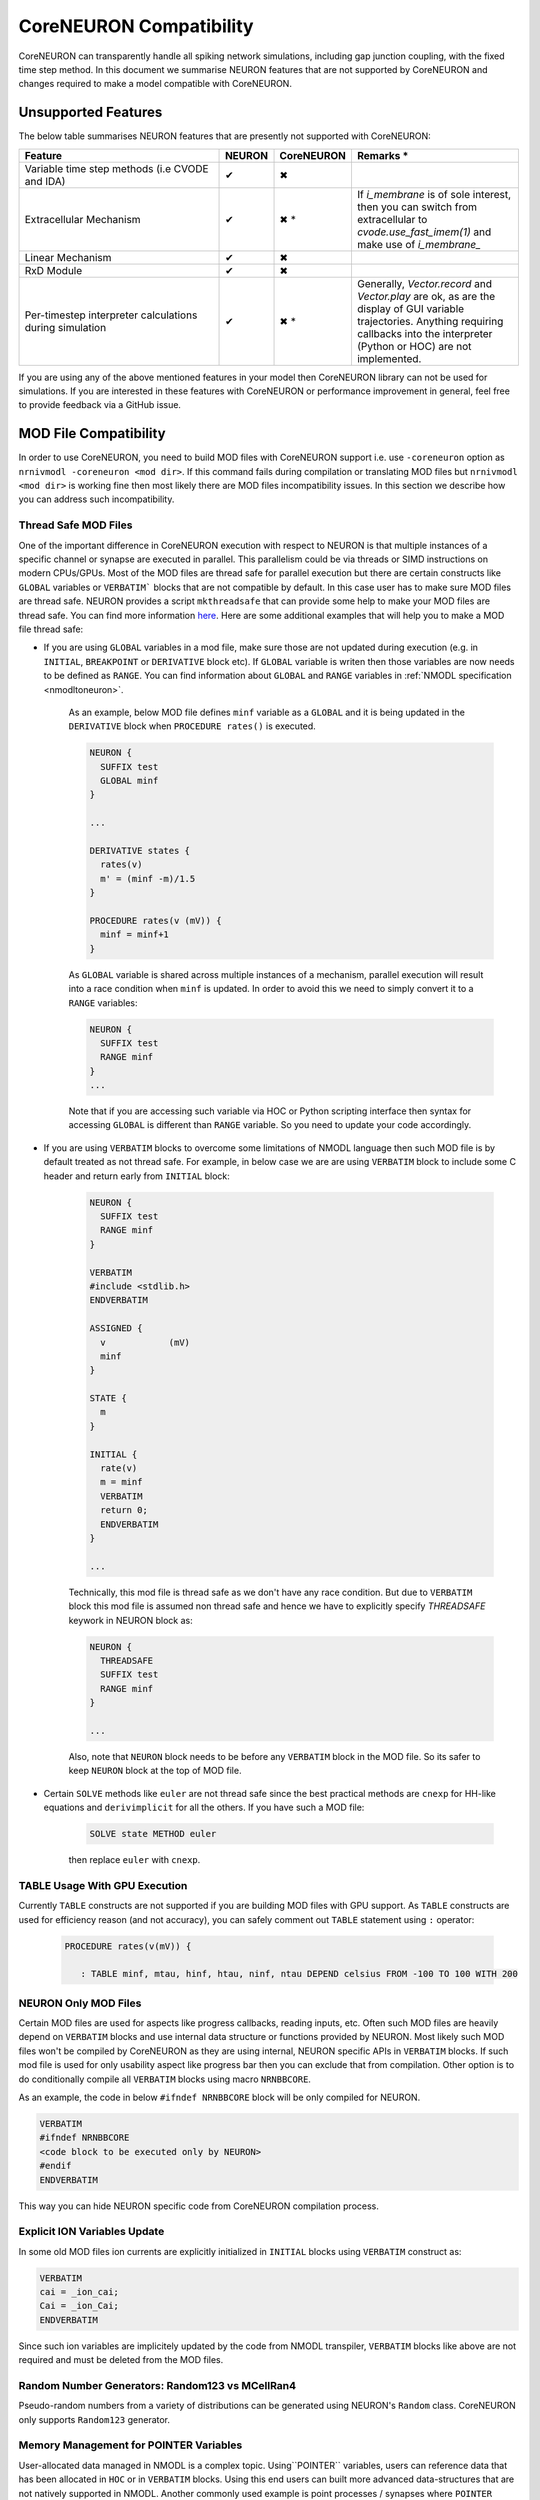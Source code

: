 CoreNEURON Compatibility
########################

CoreNEURON can transparently handle all spiking network simulations, including gap junction coupling, with the fixed time step method. In this document we summarise NEURON features that are not supported by CoreNEURON and changes required to make a model compatible with CoreNEURON.


Unsupported Features
********************

The below table summarises NEURON features that are presently not supported with CoreNEURON:

.. list-table::
   :widths: 45 10 10 35
   :header-rows: 1
   :class: fixed-table

   * - Feature
     - NEURON
     - CoreNEURON
     - Remarks *
   * - Variable time step methods (i.e CVODE and IDA)
     - ✔
     - ✖
     -
   * - Extracellular Mechanism
     - ✔
     - ✖ *
     - If `i_membrane` is of sole interest, then you can switch from extracellular to `cvode.use_fast_imem(1)` and make use of `i_membrane_`
   * - Linear Mechanism
     - ✔
     - ✖
     -
   * - RxD Module
     - ✔
     - ✖
     -
   * - Per-timestep interpreter calculations during simulation
     - ✔
     - ✖ *
     - Generally, `Vector.record` and `Vector.play` are ok, as are the display of GUI variable trajectories.
       Anything requiring callbacks into the interpreter (Python or HOC) are not implemented.

If you are using any of the above mentioned features in your model then CoreNEURON library can not be used for simulations. If you are interested in these features with CoreNEURON or performance improvement in general, feel free to provide feedback via a GitHub issue.


MOD File Compatibility
**********************

In order to use CoreNEURON, you need to build MOD files with CoreNEURON support i.e. use ``-coreneuron`` option as ``nrnivmodl -coreneuron <mod dir>``. If this command fails during compilation or translating MOD files but ``nrnivmodl <mod dir>`` is working fine then most likely there are MOD files incompatibility issues. In this section we describe how you can address such incompatibility.


Thread Safe MOD Files
~~~~~~~~~~~~~~~~~~~~~

One of the important difference in CoreNEURON execution with respect to NEURON is that multiple instances of a specific channel or synapse are executed in parallel. This parallelism could be via threads or SIMD instructions on modern CPUs/GPUs. Most of the MOD files are thread safe for parallel execution but there are certain constructs like ``GLOBAL`` variables or ``VERBATIM``` blocks that are not compatible by default. In this case user has to make sure MOD files are
thread safe. NEURON provides a script ``mkthreadsafe`` that can provide some help to make your MOD files are thread safe. You can find more information `here <https://neuron.yale.edu/neuron/docs/multithread-parallelization>`_. Here are some additional examples that will help you to make a MOD file thread safe:

* If you are using ``GLOBAL`` variables in a mod file, make sure those are not updated during execution (e.g. in ``INITIAL``, ``BREAKPOINT`` or ``DERIVATIVE`` block etc). If ``GLOBAL`` variable is writen then those variables are now needs to be defined as ``RANGE``. You can find information about ``GLOBAL`` and ``RANGE`` variables in :ref:`NMODL specification <nmodltoneuron>`.

    As an example, below MOD file defines ``minf`` variable as a ``GLOBAL`` and it is being updated in the ``DERIVATIVE`` block when ``PROCEDURE rates()`` is executed.
    
    .. code-block:: c++
    
      NEURON {
        SUFFIX test
        GLOBAL minf
      }
    
      ...
    
      DERIVATIVE states {
        rates(v)
        m' = (minf -m)/1.5
      }
    
      PROCEDURE rates(v (mV)) {
        minf = minf+1
      }

    As ``GLOBAL`` variable is shared across multiple instances of a mechanism, parallel execution will result into a race condition when ``minf`` is updated. In order to avoid this we need to simply convert it to a ``RANGE`` variables:
    
    .. code-block:: c++
    
      NEURON {
        SUFFIX test
        RANGE minf
      }
      ...
    
    Note that if you are accessing such variable via HOC or Python scripting interface then syntax for accessing ``GLOBAL`` is different than ``RANGE`` variable. So you need to update your code accordingly.

* If you are using ``VERBATIM`` blocks to overcome some limitations of NMODL language then such MOD file is by default treated as not thread safe. For example, in below case we are are using ``VERBATIM`` block to include some C header and return early from ``INITIAL`` block:

    .. code-block:: c++
    
      NEURON {
        SUFFIX test
        RANGE minf
      }
    
      VERBATIM
      #include <stdlib.h>
      ENDVERBATIM
    
      ASSIGNED {
        v            (mV)
        minf
      }
    
      STATE {
        m
      }
    
      INITIAL {
        rate(v)
        m = minf
        VERBATIM
        return 0;
        ENDVERBATIM
      }
    
      ...
    
    Technically, this mod file is thread safe as we don't have any race condition. But due to ``VERBATIM`` block this mod file is assumed non thread safe and hence we have to explicitly specify `THREADSAFE` keywork in NEURON block as:
    
    .. code-block:: c++
    
      NEURON {
        THREADSAFE
        SUFFIX test
        RANGE minf
      }
    
      ...
    
    Also, note that ``NEURON`` block needs to be before any ``VERBATIM`` block in the MOD file. So its safer to keep ``NEURON`` block at the top of MOD file.

* Certain ``SOLVE`` methods like ``euler`` are not thread safe since the best practical methods are ``cnexp`` for HH-like equations and ``derivimplicit`` for all the others. If you have such a MOD file:

    .. code-block:: c++

      SOLVE state METHOD euler

    then replace ``euler`` with ``cnexp``.


TABLE Usage With GPU Execution
~~~~~~~~~~~~~~~~~~~~~~~~~~~~~~

Currently ``TABLE`` constructs are not supported if you are building MOD files with GPU support. As ``TABLE`` constructs are used for efficiency reason (and not accuracy), you can safely comment out ``TABLE`` statement using ``:`` operator:

    .. code-block:: c++

      PROCEDURE rates(v(mV)) {

         : TABLE minf, mtau, hinf, htau, ninf, ntau DEPEND celsius FROM -100 TO 100 WITH 200


NEURON Only MOD Files
~~~~~~~~~~~~~~~~~~~~~

Certain MOD files are used for aspects like progress callbacks, reading inputs, etc. Often such MOD files are heavily depend on ``VERBATIM`` blocks and use internal data structure or functions provided by NEURON. Most likely such MOD files won't be compiled by CoreNEURON as they are using internal, NEURON specific APIs in ``VERBATIM`` blocks. If such mod file is used for only usability aspect like progress bar then you can exclude that from compilation. Other option is to do conditionally compile all ``VERBATIM`` blocks using macro ``NRNBBCORE``.

As an example, the code in below ``#ifndef NRNBBCORE`` block will be only compiled for NEURON.

.. code-block:: c++

  VERBATIM
  #ifndef NRNBBCORE
  <code block to be executed only by NEURON>
  #endif
  ENDVERBATIM

This way you can hide NEURON specific code from CoreNEURON compilation process.



Explicit ION Variables Update
~~~~~~~~~~~~~~~~~~~~~~~~~~~~

In some old MOD files ion currents are explicitly initialized in ``INITIAL`` blocks using ``VERBATIM`` construct as:

.. code-block:: c++

  VERBATIM
  cai = _ion_cai;
  Cai = _ion_Cai;
  ENDVERBATIM

Since such ion variables are implicitely updated by the code from NMODL transpiler, ``VERBATIM`` blocks like above are not required and must be deleted from the MOD files.


Random Number Generators: Random123 vs MCellRan4
~~~~~~~~~~~~~~~~~~~~~~~~~~~~~~~~~~~~~~~~~~~~~~~~

Pseudo-random numbers from a variety of distributions can be generated using NEURON's ``Random`` class. CoreNEURON only supports ``Random123`` generator.



Memory Management for POINTER Variables
~~~~~~~~~~~~~~~~~~~~~~~~~~~~~~~~~~~~~~~

User-allocated data managed in NMODL is a complex topic. Using``POINTER`` variables, users can reference data that has been allocated in ``HOC`` or in ``VERBATIM`` blocks. Using this end users can built more advanced data-structures that are not natively supported in NMODL. Another commonly used example is point processes / synapses where ``POINTER`` variables used for holding random number generator object.

Since NEURON itself has no knowledge of the layout and size of this user allocated data,
it cannot transfer ``POINTER`` data automatically to CoreNEURON.
Furtheremore, in many cases there is no need to transfer the data between the two instances.
In some cases, however, the programmer would like to transfer certain user-defined data into CoreNEURON.
The most prominent example are Random123 random number stream parameters used in synapse mechanisms.

In order to inform NEURON that such ``POINTER`` variable needs to be transferred, the ``BBCOREPOINTER`` type was introduced.
Variables that are declared as ``BBCOREPOINTER`` behave exactly the same as ``POINTER`` but are
additionally taken into account when NEURON is transferring model to CoreNEURON for simulation.
For NEURON to be able to write (and indeed CoreNEURON to be able to read) ``BBCOREPOINTER``
data, the programmer has to additionally provide two C functions that are called as part
of the serialization/deserialization:

.. code-block:: c++

   static void bbcore_write(double* x, int* d, int* d_offset, int* x_offset, _threadargsproto_);
   static void bbcore_read(double* x, int* d, int* d_offset, int* x_offset, _threadargsproto_);

The implementation of ``bbcore_write`` and ``bbcore_read`` determines the serialization and
deserialization of the per-instance mechanism data referenced through the various
``BBCOREPOINTER``.

NEURON will call ``bbcore_write`` twice per mechanism instance.
In a first sweep, the call is used to determine the required memory to be allocated on the serialization arrays.
In the second sweep the call is used to fill in the data per mechanism instance.

.. list-table:: Arguments to ``bbcore_read`` and ``bbcore_write``.
   :widths: 15 85
   :header-rows: 1
   :class: fixed-table

   * - Argument
     - Description
   * - ``x``
     - A ``double`` type array that will be allocated by NEURON to fill
       with real-valued data. In the first call, ``x`` is ``nullptr``
       as it has not been allocated yet.
   * - ``d``
     - An ``int`` type array that will be allocated by NEURON to fill
       with integer-valued data. In the first call, ``d`` is
       ``nullptr`` as it has not been allocated yet.
   * - ``x_offset``
     - The offset in ``x`` at which the mechanism instance should write
       its real-valued ``BBCOREPOINTER`` data. In the first call this is
       an output argument that is expected to be updated by the
       per-instance size to be allocated.
   * - ``d_offset``
     - The offset in ``d`` at which the mechanism instance should write
       its integer-valued ``BBCOREPOINTER`` data. In the first call
       this is an output argument that is expected to be updated by the
       per-instance size to be allocated.
   * - ``_threadargsproto_``
     - A macro placeholder for NEURON/CoreNEURON data-structure
       parameters. They are typically only used through generated
       defines and not by the programmer. The macro is defined as
       follows:

       .. code-block:: c++

          #define _threadargsproto_ int _iml, int _cntml_padded, double *_p, Datum *_ppvar, \
                                    ThreadDatum *_thread, NrnThread *_nt, double _v


Putting all of this together, the following is a minimal MOD using ``BBCOREPOINTER``:

.. code-block:: hoc

   TITLE A BBCOREPOINTER Example

   NEURON {
     BBCOREPOINTER my_data : changed from POINTER
   }

   ASSIGNED {
     my_data
   }

   : Do something interesting with my_data ...
   VERBATIM
   static void bbcore_write(double* x, int* d, int* x_offset, int* d_offset, _threadargsproto_) {
     if (x) {
       double* x_i = x + *x_offset;
       x_i[0] = _p_my_data[0];
       x_i[1] = _p_my_data[1];
     }
     *x_offset += 2; // reserve 2 doubles on serialization buffer x
   }

   static void bbcore_read(double* x, int* d, int* x_offset, int* d_offset, _threadargsproto_) {
     assert(!_p_my_data);
     double* x_i = x + *x_offset;
     // my_data needs to be allocated somehow
     _p_my_data = (double*)malloc(sizeof(double)*2);
     _p_my_data[0] = x_i[0];
     _p_my_data[1] = x_i[1];
     *x_offset += 2;
   }
   ENDVERBATIM

If you have models with ``POINTER`` variables and user allocated memory then this requires due diligence. Below are some of the existing models adapted for CoreNEURON. These MOD files can act as a reference or you can simply reuse them if applicable:

* https://github.com/HumanBrainProject/olfactory-bulb-3d/tree/master/sim
* https://github.com/nrnhines/nrntraub/tree/master/mod
* https://github.com/suny-downstate-medical-center/M1_NEURON_paper/tree/main/mod
* https://github.com/neuronsimulator/testcorenrn/tree/master/mod
* https://github.com/neuronsimulator/reduced_dentate/tree/master/mechanisms

Have Question?
~~~~~~~~~~~~~~~

If you have any questions to make your model compatible with CoreNEURON, reach out to us via ``GitHub issue <https://github.com/neuronsimulator/nrn/issues>`_.
